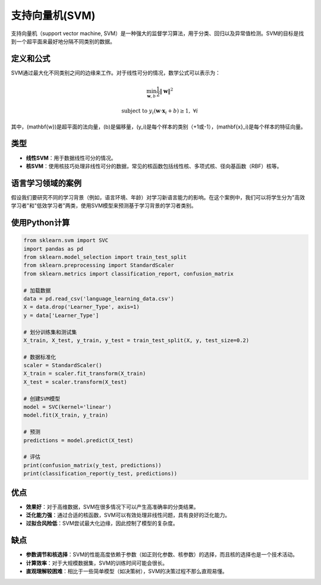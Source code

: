 支持向量机(SVM)
==========================

支持向量机（support vector machine, SVM）是一种强大的监督学习算法，用于分类、回归以及异常值检测。SVM的目标是找到一个超平面来最好地分隔不同类别的数据。

定义和公式
----------------

SVM通过最大化不同类别之间的边缘来工作。对于线性可分的情况，数学公式可以表示为：

.. math::

   \min_{\mathbf{w},b} \frac{1}{2} \|\mathbf{w}\|^2

.. math::
    
   \text{subject to } y_i (\mathbf{w} \cdot \mathbf{x}_i + b) \geq 1, \; \forall i

其中，\(\mathbf{w}\)是超平面的法向量，\(b\)是偏移量，\(y_i\)是每个样本的类别（+1或-1），\(\mathbf{x}_i\)是每个样本的特征向量。

类型
----

- **线性SVM**：用于数据线性可分的情况。
- **核SVM**：使用核技巧处理非线性可分的数据，常见的核函数包括线性核、多项式核、径向基函数（RBF）核等。

语言学习领域的案例
----------------------

假设我们要研究不同的学习背景（例如，语言环境、年龄）对学习新语言能力的影响。在这个案例中，我们可以将学生分为"高效学习者"和"低效学习者"两类，使用SVM模型来预测基于学习背景的学习者类别。

使用Python计算
-------------------

.. code-block:: python

    from sklearn.svm import SVC
    import pandas as pd
    from sklearn.model_selection import train_test_split
    from sklearn.preprocessing import StandardScaler
    from sklearn.metrics import classification_report, confusion_matrix

    # 加载数据
    data = pd.read_csv('language_learning_data.csv')
    X = data.drop('Learner_Type', axis=1)
    y = data['Learner_Type']

    # 划分训练集和测试集
    X_train, X_test, y_train, y_test = train_test_split(X, y, test_size=0.2)

    # 数据标准化
    scaler = StandardScaler()
    X_train = scaler.fit_transform(X_train)
    X_test = scaler.transform(X_test)

    # 创建SVM模型
    model = SVC(kernel='linear')
    model.fit(X_train, y_train)

    # 预测
    predictions = model.predict(X_test)

    # 评估
    print(confusion_matrix(y_test, predictions))
    print(classification_report(y_test, predictions))

优点
----

- **效果好**：对于高维数据，SVM在很多情况下可以产生高准确率的分类结果。
- **泛化能力强**：通过合适的核函数，SVM可以有效处理非线性问题，具有良好的泛化能力。
- **过拟合风险低**：SVM尝试最大化边缘，因此控制了模型的复杂度。

缺点
----

- **参数调节和核选择**：SVM的性能高度依赖于参数（如正则化参数、核参数）的选择，而且核的选择也是一个技术活动。
- **计算效率**：对于大规模数据集，SVM的训练时间可能会很长。
- **直观理解较困难**：相比于一些简单模型（如决策树），SVM的决策过程不那么直观易懂。
